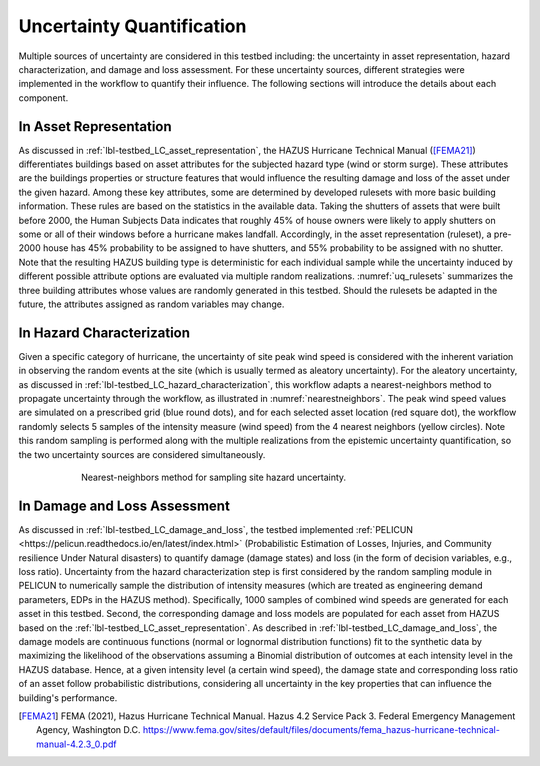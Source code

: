 .. _lbl-testbed_LC_uncertainty_quantification:

**************************
Uncertainty Quantification
**************************

Multiple sources of uncertainty are considered in this testbed including: the uncertainty in 
asset representation, hazard characterization, and damage and loss assessment. For these uncertainty 
sources, different strategies were implemented in the workflow to quantify their influence. The following 
sections will introduce the details about each component.

In Asset Representation
==============================

As discussed in :ref:`lbl-testbed_LC_asset_representation`, the HAZUS Hurricane Technical Manual ([FEMA21]_) differentiates 
buildings based on asset attributes for the subjected hazard type (wind or storm surge). These attributes 
are the buildings properties or structure features that would influence the 
resulting damage and loss of the asset under the given hazard. Among these key attributes, some are 
determined by developed rulesets with more basic building information.  These rules are based on the statistics 
in the available data. Taking the shutters of assets that were built before 2000, the Human Subjects Data 
indicates that roughly 45% of house owners were likely to apply shutters on some or all of their windows before a hurricane makes landfall.  Accordingly, in the 
asset representation (ruleset), a pre-2000 house has 45% probability to be assigned to have shutters, and 55% 
probability to be assigned with no shutter. Note that the resulting HAZUS building type is deterministic for 
each individual sample while the uncertainty induced by different possible attribute options are evaluated 
via multiple random realizations. :numref:`uq_rulesets` summarizes the three building attributes whose values
are randomly generated in this testbed. Should the rulesets be adapted in the future, the attributes assigned as 
random variables may change.

.. csv-table:: Random sampling in the rulesets.
   :name: uq_rulesets
   :file: table/uq_rulesets.csv
   :header-rows: 1
   :align: center


In Hazard Characterization
==============================

Given a specific category of hurricane, the uncertainty of site peak wind speed 
is considered with the inherent variation in observing the random events at the site (which is usually termed as aleatory 
uncertainty). For the aleatory uncertainty, as discussed in :ref:`lbl-testbed_LC_hazard_characterization`, this workflow 
adapts a nearest-neighbors method to propagate uncertainty through the workflow, as 
illustrated in :numref:`nearestneighbors`. The peak wind speed values are simulated 
on a prescribed grid (blue round dots), and for each selected asset location (red square dot),
the workflow  randomly selects 5 samples of 
the intensity measure (wind speed) from the 4 nearest neighbors (yellow circles). Note this random 
sampling is performed along with the multiple realizations from the epistemic uncertainty quantification, so the 
two uncertainty sources are considered simultaneously. 

.. figure:: figure/nn.png
   :name: nearestneighbors
   :align: center
   :figclass: align-center
   :figwidth: 600

   Nearest-neighbors method for sampling site hazard uncertainty.


In Damage and Loss Assessment
==============================

As discussed in :ref:`lbl-testbed_LC_damage_and_loss`, the testbed implemented :ref:`PELICUN <https://pelicun.readthedocs.io/en/latest/index.html>` 
(Probabilistic Estimation of Losses, Injuries, and Community resilience Under 
Natural disasters) to quantify damage (damage states) and loss (in the form of decision variables, e.g., loss ratio). 
Uncertainty from the hazard characterization step is first considered by the random sampling module in PELICUN to 
numerically sample the distribution of intensity measures (which are treated as engineering demand parameters, EDPs in the HAZUS method). 
Specifically, 1000 samples of combined wind speeds are generated 
for each asset in this testbed. Second, the corresponding damage and loss models are populated for each asset from HAZUS 
based on the :ref:`lbl-testbed_LC_asset_representation`. As described 
in :ref:`lbl-testbed_LC_damage_and_loss`, the damage models are continuous functions (normal or lognormal distribution 
functions) fit to the synthetic data by maximizing the likelihood of the observations assuming a Binomial distribution of 
outcomes at each intensity level in the HAZUS database. Hence, at a given intensity level (a certain wind speed), the damage state and corresponding loss ratio of an asset follow probabilistic distributions, considering all 
uncertainty in the key properties that can influence the building's performance.

.. [FEMA21]
   FEMA (2021), Hazus Hurricane Technical Manual. Hazus 4.2 Service Pack 3. Federal Emergency Management Agency, Washington D.C. 
   https://www.fema.gov/sites/default/files/documents/fema_hazus-hurricane-technical-manual-4.2.3_0.pdf

